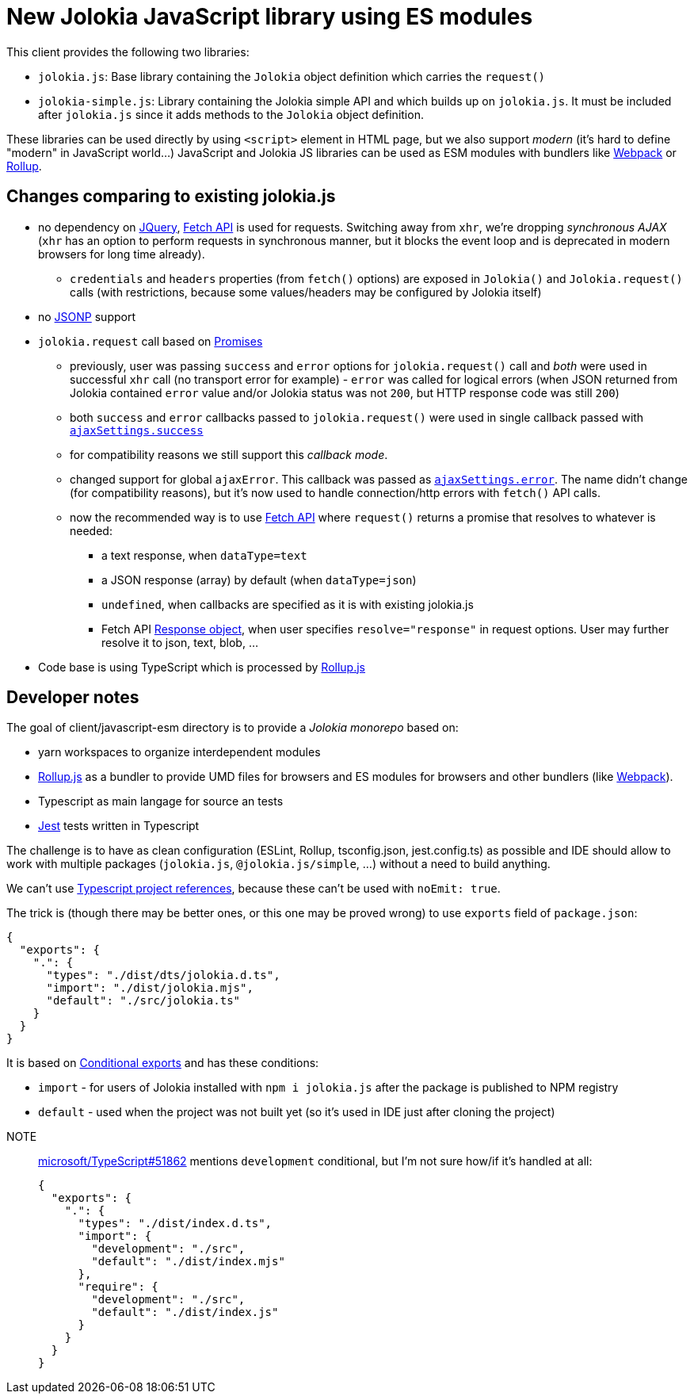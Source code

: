 = New Jolokia JavaScript library using ES modules

This client provides the following two libraries:

* `jolokia.js`: Base library containing the `Jolokia` object definition which carries the `request()`
* `jolokia-simple.js`: Library containing the Jolokia simple API and which builds up on `jolokia.js`. It must be included after `jolokia.js` since it adds methods to the `Jolokia` object definition.

These libraries can be used directly by using `<script>` element in HTML page, but we also support _modern_ (it's hard to define "modern" in JavaScript world...) JavaScript and Jolokia JS libraries can be used as ESM modules with bundlers like https://webpack.js.org/[Webpack] or https://rollupjs.org/[Rollup].

== Changes comparing to existing jolokia.js

* no dependency on https://jquery.com/[JQuery], https://developer.mozilla.org/en-US/docs/Web/API/Fetch_API[Fetch API] is used for requests. Switching away from `xhr`, we're dropping _synchronous AJAX_ (`xhr` has an option to perform requests in synchronous manner, but it blocks the event loop and is deprecated in modern browsers for long time already).
** `credentials` and `headers` properties (from `fetch()` options) are exposed in `Jolokia()` and `Jolokia.request()` calls (with restrictions, because some values/headers may be configured by Jolokia itself)
* no https://en.wikipedia.org/wiki/JSONP[JSONP] support
* `jolokia.request` call based on https://developer.mozilla.org/en-US/docs/Web/JavaScript/Guide/Using_promises[Promises]
** previously, user was passing `success` and `error` options for `jolokia.request()` call and _both_ were used in successful `xhr` call (no transport error for example) - `error` was called for logical errors (when JSON returned from Jolokia contained `error` value and/or Jolokia status was not `200`, but HTTP response code was still `200`)
** both `success` and `error` callbacks passed to `jolokia.request()` were used in single callback passed with https://api.jquery.com/jQuery.ajax/#jQuery-ajax-settings[`ajaxSettings.success`]
** for compatibility reasons we still support this _callback mode_.
** changed support for global `ajaxError`. This callback was passed as https://api.jquery.com/jQuery.ajax/#jQuery-ajax-settings[`ajaxSettings.error`]. The name didn't change (for compatibility reasons), but it's now used to handle connection/http errors with `fetch()` API calls.
** now the recommended way is to use https://developer.mozilla.org/en-US/docs/Web/API/Fetch_API[Fetch API] where `request()` returns a promise that resolves to whatever is needed:
*** a text response, when `dataType=text`
*** a JSON response (array) by default (when `dataType=json`)
*** `undefined`, when callbacks are specified as it is with existing jolokia.js
*** Fetch API https://developer.mozilla.org/en-US/docs/Web/API/Response[Response object], when user specifies
`resolve="response"` in request options. User may further resolve it to json, text, blob, ...
* Code base is using TypeScript which is processed by https://rollupjs.org/[Rollup.js]

== Developer notes

The goal of client/javascript-esm directory is to provide a _Jolokia monorepo_ based on:

* yarn workspaces to organize interdependent modules
* https://rollupjs.org/[Rollup.js] as a bundler to provide UMD files for browsers and ES modules for browsers and other bundlers (like https://webpack.js.org/[Webpack]).
* Typescript as main langage for source an tests
* https://jestjs.io/[Jest] tests written in Typescript

The challenge is to have as clean configuration (ESLint, Rollup, tsconfig.json, jest.config.ts) as possible and IDE
should allow to work with multiple packages (`jolokia.js`, `@jolokia.js/simple`, ...) without a need to build anything.

We can't use https://www.typescriptlang.org/docs/handbook/project-references.html[Typescript project references],
because these can't be used with `noEmit: true`.

The trick is (though there may be better ones, or this one may be proved wrong) to use `exports` field of `package.json`:

[,json]
----
{
  "exports": {
    ".": {
      "types": "./dist/dts/jolokia.d.ts",
      "import": "./dist/jolokia.mjs",
      "default": "./src/jolokia.ts"
    }
  }
}
----

It is based on https://nodejs.org/docs/latest/api/packages.html#conditional-exports[Conditional exports] and has these conditions:

* `import` - for users of Jolokia installed with `npm i jolokia.js` after the package is published to NPM registry
* `default` - used when the project was not built yet (so it's used in IDE just after cloning the project)

[]
NOTE:: https://github.com/microsoft/TypeScript/issues/51862[microsoft/TypeScript#51862] mentions `development` conditional, but I'm not sure how/if it's handled at all:
+
[,json]
----
{
  "exports": {
    ".": {
      "types": "./dist/index.d.ts",
      "import": {
        "development": "./src",
        "default": "./dist/index.mjs"
      },
      "require": {
        "development": "./src",
        "default": "./dist/index.js"
      }
    }
  }
}
----
